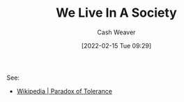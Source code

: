 :PROPERTIES:
:ID:       c69643f9-5c87-4b75-8a07-3e87767a567f
:DIR:      /home/cashweaver/proj/roam/attachments/c69643f9-5c87-4b75-8a07-3e87767a567f
:END:
#+title: We Live In A Society
#+author: Cash Weaver
#+date: [2022-02-15 Tue 09:29]
#+filetags: :concept:

See:

- [[id:b0e5ef46-d1f3-43ce-9fc0-2a9ce52ce4c9][Wikipedia | Paradox of Tolerance]]
* Anki :noexport:
:PROPERTIES:
:ANKI_DECK: Default
:END:
